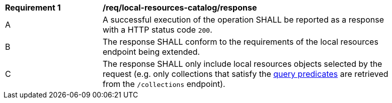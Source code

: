 [[req_local-resources-catalog_response]]
[width="90%",cols="2,6a"]
|===
^|*Requirement {counter:req-id}* |*/req/local-resources-catalog/response*
^|A |A successful execution of the operation SHALL be reported as a response with a HTTP status code `200`.
^|B |The response SHALL conform to the requirements of the local resources endpoint being extended.
^|C |The response SHALL only include local resources objects selected by the request (e.g. only collections that satisfy the <<req_local-resource-catalog_query-parameters,query predicates>> are retrieved from the `/collections` endpoint).
|===

